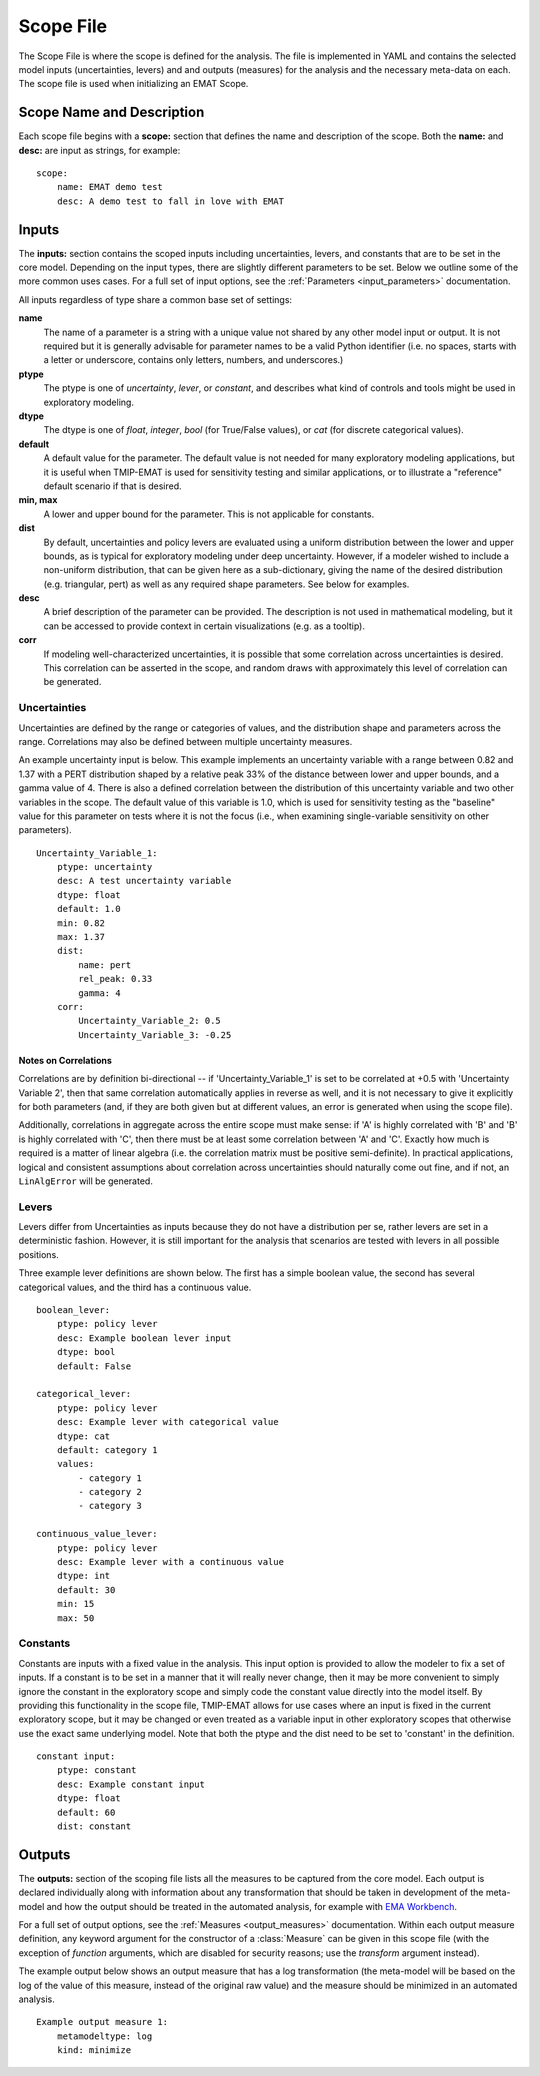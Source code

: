 .. py:currentmodule:: emat


Scope File
==========

The Scope File is where the scope is defined for the analysis. The file is
implemented in YAML and contains the selected model inputs (uncertainties, levers) and
and outputs (measures) for the analysis and the necessary meta-data on each. The scope
file is used when initializing an EMAT Scope.

Scope Name and Description
--------------------------

Each scope file begins with a **scope:** section that defines the name and description of the
scope. Both the **name:** and **desc:** are input as strings, for example:

::

    scope:
        name: EMAT demo test
        desc: A demo test to fall in love with EMAT


Inputs
------

The **inputs:** section contains the scoped inputs including uncertainties, levers, and
constants that are to be set in the core model. Depending on the input types, there are
slightly different parameters to be set. Below we outline some of the more common
uses cases.  For a full set of input options, see the :ref:`Parameters <input_parameters>` documentation.

All inputs regardless of type share a common base set of settings:

**name**
    The name of a parameter is a string with a unique value
    not shared by any other model input or output.  It is not
    required but it is generally advisable for parameter names
    to be a valid Python identifier (i.e. no spaces, starts with a
    letter or underscore, contains only letters, numbers, and
    underscores.)

**ptype**
    The ptype is one of *uncertainty*, *lever*, or *constant*,
    and describes what kind of controls and tools might be used in
    exploratory modeling.

**dtype**
    The dtype is one of *float*, *integer*, *bool* (for True/False
    values), or *cat* (for discrete categorical values).

**default**
    A default value for the parameter. The default value is not
    needed for many exploratory modeling applications, but it
    is useful when TMIP-EMAT is used for sensitivity testing and
    similar applications, or to illustrate a "reference" default
    scenario if that is desired.

**min, max**
    A lower and upper bound for the parameter. This is not applicable
    for constants.

**dist**
    By default, uncertainties and policy levers are evaluated using
    a uniform distribution between the lower and upper bounds, as is
    typical for exploratory modeling under deep uncertainty. However,
    if a modeler wished to include a non-uniform distribution, that
    can be given here as a sub-dictionary, giving the name of the
    desired distribution (e.g. triangular, pert) as well as any
    required shape parameters.  See below for examples.

**desc**
    A brief description of the parameter can be provided.  The
    description is not used in mathematical modeling, but it can
    be accessed to provide context in certain visualizations (e.g.
    as a tooltip).

**corr**
    If modeling well-characterized uncertainties, it is possible that
    some correlation across uncertainties is desired.  This correlation
    can be asserted in the scope, and random draws with approximately
    this level of correlation can be generated.


Uncertainties
#############

Uncertainties are defined by the range or categories of values, and the distribution shape and
parameters across the range. Correlations may also be defined between multiple uncertainty
measures.

An example uncertainty input is below. This example implements an uncertainty variable with a
range between 0.82 and 1.37 with a PERT distribution shaped by a relative peak 33% of the
distance between lower and upper bounds, and a
gamma value of 4. There is also a defined correlation between the distribution of this uncertainty variable
and two other variables in the scope. The default value of this variable is 1.0, which is used for
sensitivity testing as the "baseline" value for this parameter on tests where it is not the
focus (i.e., when examining single-variable sensitivity on other parameters).

::

    Uncertainty_Variable_1:
        ptype: uncertainty
        desc: A test uncertainty variable
        dtype: float
        default: 1.0
        min: 0.82
        max: 1.37
        dist:
            name: pert
            rel_peak: 0.33
            gamma: 4
        corr:
            Uncertainty_Variable_2: 0.5
            Uncertainty_Variable_3: -0.25

Notes on Correlations
~~~~~~~~~~~~~~~~~~~~~

Correlations are by definition bi-directional -- if 'Uncertainty_Variable_1' is
set to be correlated at +0.5 with 'Uncertainty Variable 2', then that same correlation
automatically applies in reverse as well, and it is not necessary to give it explicitly
for both parameters (and, if they are both given but at different values, an error is generated
when using the scope file).

Additionally, correlations in aggregate across the entire scope must make sense:  if 'A'
is highly correlated with 'B' and 'B' is highly correlated with 'C', then there must
be at least some correlation between 'A' and 'C'.  Exactly how much is required is a
matter of linear algebra (i.e. the correlation matrix must be positive semi-definite).
In practical applications, logical and consistent assumptions about correlation across
uncertainties should naturally come out fine, and if not, an ``LinAlgError`` will be generated.

Levers
######

Levers differ from Uncertainties as inputs because they do not have a distribution per se,
rather levers are set in a deterministic fashion. However, it is still important for the analysis
that scenarios are tested with levers in all possible positions.

Three example lever definitions are shown below. The first has a simple boolean value, the second has
several categorical values, and the third has a continuous value.

::

    boolean_lever:
        ptype: policy lever
        desc: Example boolean lever input
        dtype: bool
        default: False

    categorical_lever:
        ptype: policy lever
        desc: Example lever with categorical value
        dtype: cat
        default: category 1
        values:
            - category 1
            - category 2
            - category 3

    continuous_value_lever:
        ptype: policy lever
        desc: Example lever with a continuous value
        dtype: int
        default: 30
        min: 15
        max: 50

Constants
#########

Constants are inputs with a fixed value in the analysis. This input option is provided to allow the
modeler to fix a set of inputs. If a constant is to be set in a manner that it
will really never change, then it may be more convenient to simply ignore the
constant in the exploratory scope and simply code the constant value directly
into the model itself. By providing this functionality in the scope file, TMIP-EMAT
allows for use cases where an input is fixed in the current exploratory scope,
but it may be changed or even treated as a variable input in other exploratory
scopes that otherwise use the exact same underlying model. Note
that both the ptype and the dist need to be set to 'constant' in the definition.

::

    constant input:
        ptype: constant
        desc: Example constant input
        dtype: float
        default: 60
        dist: constant


Outputs
-------

The **outputs:** section of the scoping file lists all the measures to be captured from the core model.
Each output is declared individually along with information about any transformation that should be
taken in development of the meta-model and how the output should be treated in the automated analysis,
for example with `EMA Workbench <https://github.com/quaquel/EMAworkbench/tree/v2>`_.

For a full set of output options, see the :ref:`Measures <output_measures>` documentation.  Within
each output measure definition, any keyword argument for the constructor of a :class:`Measure` can
be given in this scope file (with the exception of *function* arguments, which are disabled for
security reasons; use the *transform* argument instead).

The example output below shows an output measure that has a log transformation (the meta-model will
be based on the log of the value of this measure, instead of the original raw value) and the measure
should be minimized in an automated analysis.

::

    Example output measure 1:
        metamodeltype: log
        kind: minimize

